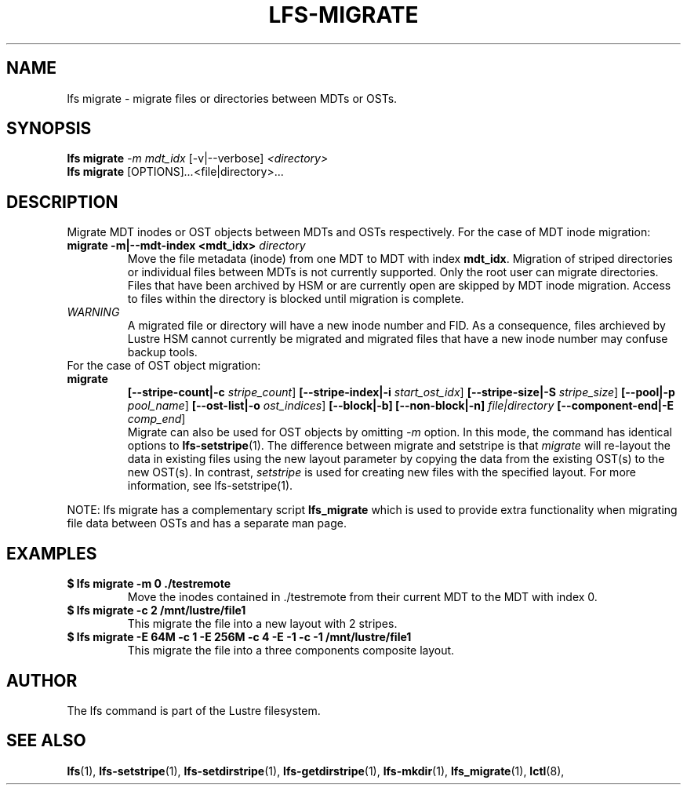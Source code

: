 .TH LFS-MIGRATE 1 2015-12-07 "Lustre" "Lustre Utilities"
.SH NAME
lfs migrate \- migrate files or directories between MDTs or OSTs.
.SH SYNOPSIS
.B lfs migrate
\fI-m mdt_idx\fR [-v|--verbose] \fI<directory>\fR
.br
.B lfs migrate
.RI [OPTIONS] ... <file|directory>\fR...
.br
.SH DESCRIPTION
Migrate MDT inodes or OST objects between MDTs and OSTs respectively. For the
case of MDT inode migration:
.TP
.B migrate -m|--mdt-index <mdt_idx> \fIdirectory\fR
.br
Move the file metadata (inode) from one MDT to MDT with index \fBmdt_idx\fR.
Migration of striped directories or individual files between MDTs is not
currently supported. Only the root user can migrate directories.  Files that
have been archived by HSM or are currently open are skipped by MDT inode
migration. Access to files within the directory is blocked until migration is
complete.
.TP
\fIWARNING\fR
A migrated file or directory will have a new inode number and FID.  As
a consequence, files archieved by Lustre HSM cannot currently be migrated
and migrated files that have a new inode number may confuse backup tools.
.TP
For the case of OST object migration:
.TP
.B migrate
.B [--stripe-count|-c \fIstripe_count\fR]
.B [--stripe-index|-i \fIstart_ost_idx\fR]
.B [--stripe-size|-S \fIstripe_size\fR]
.B [--pool|-p \fIpool_name\fR]
.B [--ost-list|-o \fIost_indices\fR]
.B [--block|-b]
.B [--non-block|-n] \fIfile|directory\fR
.B [--component-end|-E \fIcomp_end\fR]
.br
Migrate can also be used for OST objects by omitting \fI-m\fR option. In this
mode, the command has identical options to
.BR lfs-setstripe (1).
The difference between migrate and setstripe is that \fImigrate\fR will
re-layout the data in existing files using the new layout parameter by copying
the data from the existing OST(s) to the new OST(s). In contrast,
\fIsetstripe\fR is used for creating new files with the specified layout.  For
more information, see lfs-setstripe(1).
.P
NOTE: lfs migrate has a complementary script
.B lfs_migrate
which is used to provide extra functionality when migrating file data
between OSTs and has a separate man page.
.SH EXAMPLES
.TP
.B $ lfs migrate -m 0 ./testremote
Move the inodes contained in ./testremote from their current MDT to the
MDT with index 0.
.TP
.B $ lfs migrate -c 2 /mnt/lustre/file1
This migrate the file into a new layout with 2 stripes.
.TP
.B $ lfs migrate -E 64M -c 1 -E 256M -c 4 -E -1 -c -1 /mnt/lustre/file1
This migrate the file into a three components composite layout.
.SH AUTHOR
The lfs command is part of the Lustre filesystem.
.SH SEE ALSO
.BR lfs (1),
.BR lfs-setstripe (1),
.BR lfs-setdirstripe (1),
.BR lfs-getdirstripe (1),
.BR lfs-mkdir (1),
.BR lfs_migrate (1),
.BR lctl (8),
